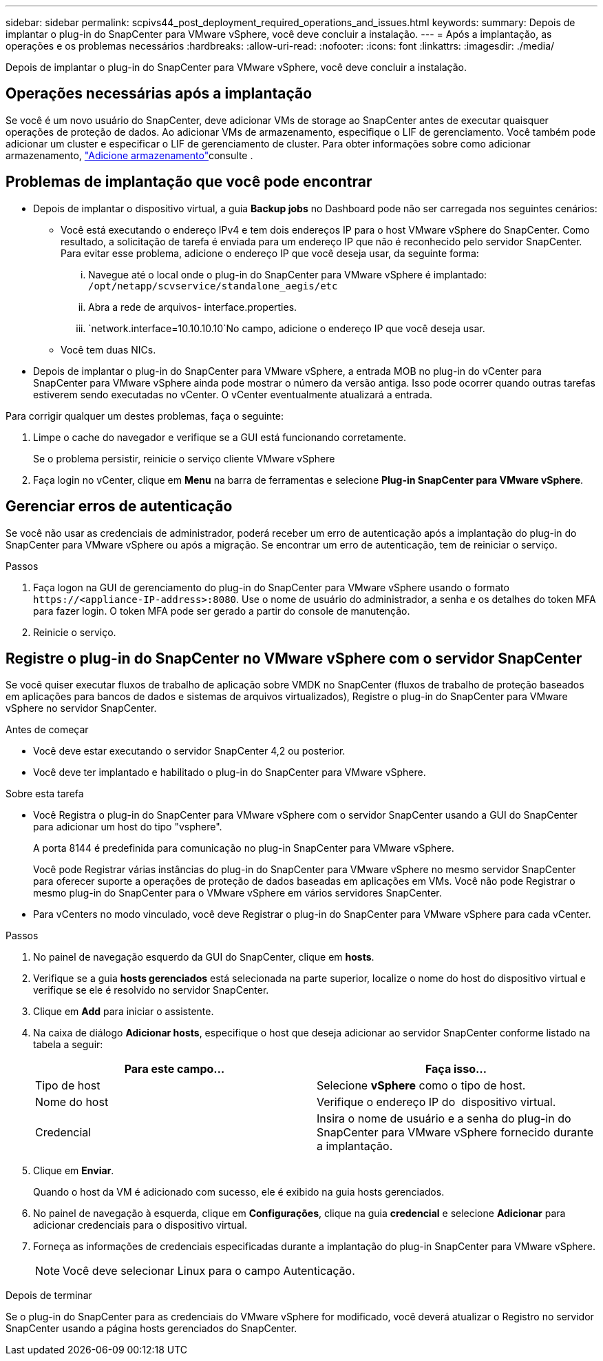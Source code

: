 ---
sidebar: sidebar 
permalink: scpivs44_post_deployment_required_operations_and_issues.html 
keywords:  
summary: Depois de implantar o plug-in do SnapCenter para VMware vSphere, você deve concluir a instalação. 
---
= Após a implantação, as operações e os problemas necessários
:hardbreaks:
:allow-uri-read: 
:nofooter: 
:icons: font
:linkattrs: 
:imagesdir: ./media/


[role="lead"]
Depois de implantar o plug-in do SnapCenter para VMware vSphere, você deve concluir a instalação.



== Operações necessárias após a implantação

Se você é um novo usuário do SnapCenter, deve adicionar VMs de storage ao SnapCenter antes de executar quaisquer operações de proteção de dados. Ao adicionar VMs de armazenamento, especifique o LIF de gerenciamento. Você também pode adicionar um cluster e especificar o LIF de gerenciamento de cluster. Para obter informações sobre como adicionar armazenamento, link:scpivs44_add_storage_01.html["Adicione armazenamento"^]consulte .



== Problemas de implantação que você pode encontrar

* Depois de implantar o dispositivo virtual, a guia *Backup jobs* no Dashboard pode não ser carregada nos seguintes cenários:
+
** Você está executando o endereço IPv4 e tem dois endereços IP para o host VMware vSphere do SnapCenter. Como resultado, a solicitação de tarefa é enviada para um endereço IP que não é reconhecido pelo servidor SnapCenter. Para evitar esse problema, adicione o endereço IP que você deseja usar, da seguinte forma:
+
... Navegue até o local onde o plug-in do SnapCenter para VMware vSphere é implantado: `/opt/netapp/scvservice/standalone_aegis/etc`
... Abra a rede de arquivos- interface.properties.
...  `network.interface=10.10.10.10`No campo, adicione o endereço IP que você deseja usar.


** Você tem duas NICs.


* Depois de implantar o plug-in do SnapCenter para VMware vSphere, a entrada MOB no plug-in do vCenter para SnapCenter para VMware vSphere ainda pode mostrar o número da versão antiga. Isso pode ocorrer quando outras tarefas estiverem sendo executadas no vCenter. O vCenter eventualmente atualizará a entrada.


Para corrigir qualquer um destes problemas, faça o seguinte:

. Limpe o cache do navegador e verifique se a GUI está funcionando corretamente.
+
Se o problema persistir, reinicie o serviço cliente VMware vSphere

. Faça login no vCenter, clique em *Menu* na barra de ferramentas e selecione *Plug-in SnapCenter para VMware vSphere*.




== Gerenciar erros de autenticação

Se você não usar as credenciais de administrador, poderá receber um erro de autenticação após a implantação do plug-in do SnapCenter para VMware vSphere ou após a migração. Se encontrar um erro de autenticação, tem de reiniciar o serviço.

.Passos
. Faça logon na GUI de gerenciamento do plug-in do SnapCenter para VMware vSphere usando o formato `\https://<appliance-IP-address>:8080`. Use o nome de usuário do administrador, a senha e os detalhes do token MFA para fazer login. O token MFA pode ser gerado a partir do console de manutenção.
. Reinicie o serviço.




== Registre o plug-in do SnapCenter no VMware vSphere com o servidor SnapCenter

Se você quiser executar fluxos de trabalho de aplicação sobre VMDK no SnapCenter (fluxos de trabalho de proteção baseados em aplicações para bancos de dados e sistemas de arquivos virtualizados), Registre o plug-in do SnapCenter para VMware vSphere no servidor SnapCenter.

.Antes de começar
* Você deve estar executando o servidor SnapCenter 4,2 ou posterior.
* Você deve ter implantado e habilitado o plug-in do SnapCenter para VMware vSphere.


.Sobre esta tarefa
* Você Registra o plug-in do SnapCenter para VMware vSphere com o servidor SnapCenter usando a GUI do SnapCenter para adicionar um host do tipo "vsphere".
+
A porta 8144 é predefinida para comunicação no plug-in SnapCenter para VMware vSphere.

+
Você pode Registrar várias instâncias do plug-in do SnapCenter para VMware vSphere no mesmo servidor SnapCenter para oferecer suporte a operações de proteção de dados baseadas em aplicações em VMs. Você não pode Registrar o mesmo plug-in do SnapCenter para o VMware vSphere em vários servidores SnapCenter.

* Para vCenters no modo vinculado, você deve Registrar o plug-in do SnapCenter para VMware vSphere para cada vCenter.


.Passos
. No painel de navegação esquerdo da GUI do SnapCenter, clique em *hosts*.
. Verifique se a guia *hosts gerenciados* está selecionada na parte superior, localize o nome do host do dispositivo virtual e verifique se ele é resolvido no servidor SnapCenter.
. Clique em *Add* para iniciar o assistente.
. Na caixa de diálogo *Adicionar hosts*, especifique o host que deseja adicionar ao servidor SnapCenter conforme listado na tabela a seguir:
+
|===
| Para este campo... | Faça isso... 


| Tipo de host | Selecione *vSphere* como o tipo de host. 


| Nome do host | Verifique o endereço IP do  dispositivo virtual. 


| Credencial | Insira o nome de usuário e a senha do plug-in do SnapCenter para VMware vSphere fornecido durante a implantação. 
|===
. Clique em *Enviar*.
+
Quando o host da VM é adicionado com sucesso, ele é exibido na guia hosts gerenciados.

. No painel de navegação à esquerda, clique em *Configurações*, clique na guia *credencial* e selecione *Adicionar* para adicionar credenciais para o dispositivo virtual.
. Forneça as informações de credenciais especificadas durante a implantação do plug-in SnapCenter para VMware vSphere.
+

NOTE: Você deve selecionar Linux para o campo Autenticação.



.Depois de terminar
Se o plug-in do SnapCenter para as credenciais do VMware vSphere for modificado, você deverá atualizar o Registro no servidor SnapCenter usando a página hosts gerenciados do SnapCenter.
